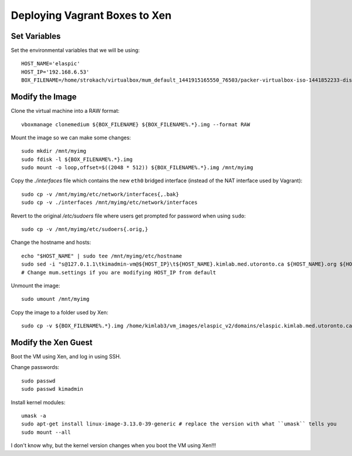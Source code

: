 Deploying Vagrant Boxes to Xen
==============================

Set Variables
--------------

Set the environmental variables that we will be using::

    HOST_NAME='elaspic'
    HOST_IP='192.168.6.53'    
    BOX_FILENAME=/home/strokach/virtualbox/mum_default_1441915165550_76503/packer-virtualbox-iso-1441852233-disk1.vmdk


Modify the Image
----------------

Clone the virtual machine into a RAW format::

    vboxmanage clonemedium ${BOX_FILENAME} ${BOX_FILENAME%.*}.img --format RAW

Mount the image so we can make some changes::

    sudo mkdir /mnt/myimg
    sudo fdisk -l ${BOX_FILENAME%.*}.img
    sudo mount -o loop,offset=$((2048 * 512)) ${BOX_FILENAME%.*}.img /mnt/myimg

Copy the `./interfaces` file which contains the new ``eth0`` bridged interface (instead of the NAT interface used by Vagrant)::
    
    sudo cp -v /mnt/myimg/etc/network/interfaces{,.bak}
    sudo cp -v ./interfaces /mnt/myimg/etc/network/interfaces
    
Revert to the original `/etc/sudoers` file where users get prompted for password when using ``sudo``::

    sudo cp -v /mnt/myimg/etc/sudoers{.orig,}

Change the hostname and hosts::

    echo "$HOST_NAME" | sudo tee /mnt/myimg/etc/hostname
    sudo sed -i "s@127.0.1.1\tkimadmin-vm@${HOST_IP}\t${HOST_NAME}.kimlab.med.utoronto.ca ${HOST_NAME}.org ${HOST_NAME}@g" /mnt/myimg/etc/hosts  
    # Change mum.settings if you are modifying HOST_IP from default    

Unmount the image::

    sudo umount /mnt/myimg

Copy the image to a folder used by Xen::

    sudo cp -v ${BOX_FILENAME%.*}.img /home/kimlab3/vm_images/elaspic_v2/domains/elaspic.kimlab.med.utoronto.ca/
    

Modify the Xen Guest
--------------------

Boot the VM using Xen, and log in using SSH.

Change passwords::

    sudo passwd
    sudo passwd kimadmin

Install kernel modules::

    umask -a 
    sudo apt-get install linux-image-3.13.0-39-generic # replace the version with what ``umask`` tells you
    sudo mount --all

I don't know why, but the kernel version changes when you boot the VM using Xen!!!

